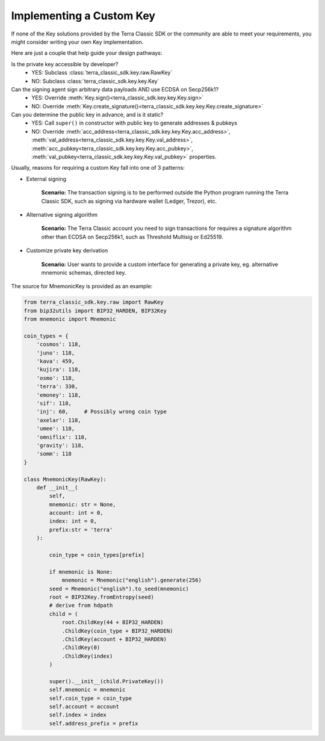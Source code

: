 .. keys:

Implementing a Custom Key
=========================

If none of the Key solutions provided by the Terra Classic SDK or the community are able to meet your requirements,
you might consider writing your own Key implementation. 

Here are just a couple  that help guide
your design pathways:

Is the private key accessible by developer?
    * YES: Subclass :class:`terra_classic_sdk.key.raw.RawKey`
    * NO: Subclass :class:`terra_classic_sdk.key.key.Key`

Can the signing agent sign arbitrary data payloads AND use ECDSA on Secp256k1?
    * YES: Override :meth:`Key.sign()<terra_classic_sdk.key.key.Key.sign>`
    * NO: Override :meth:`Key.create_signature()<terra_classic_sdk.key.key.Key.create_signature>`

Can you determine the public key in advance, and is it static?
    * YES: Call ``super()`` in constructor with public key to generate addresses & pubkeys
    * NO: Override :meth:`acc_address<terra_classic_sdk.key.key.Key.acc_address>`, :meth:`val_address<terra_classic_sdk.key.key.Key.val_address>`, :meth:`acc_pubkey<terra_classic_sdk.key.key.Key.acc_pubkey>`, :meth:`val_pubkey<terra_classic_sdk.key.key.Key.val_pubkey>` properties.


Usually, reasons for requiring a custom Key fall into one of 3 patterns:

* External signing

    **Scenario:** The transaction signing is to be performed outside the Python program running the Terra Classic SDK,
    such as signing via hardware wallet (Ledger, Trezor), etc. 


* Alternative signing algorithm

    **Scenario:** The Terra Classic account you need to sign transactions for requires a signature algorithm other than
    ECDSA on Secp256k1, such as Threshold Multisig or Ed25519. 


* Customize private key derivation

    **Scenario:** User wants to provide a custom interface for generating a private key, eg. alternative mnemonic schemas,
    directed key.

The source for MnemonicKey is provided as an example:

.. code-block:: python

    from terra_classic_sdk.key.raw import RawKey
    from bip32utils import BIP32_HARDEN, BIP32Key
    from mnemonic import Mnemonic

    coin_types = {
        'cosmos': 118,
        'juno': 118,
        'kava': 459,
        'kujira': 118,
        'osmo': 118,
        'terra': 330,
        'emoney': 118,
        'sif': 118,
        'inj': 60,     # Possibly wrong coin type
        'axelar': 118,
        'umee': 118,
        'omniflix': 118,
        'gravity': 118,
        'somm': 118
    }

    class MnemonicKey(RawKey):
        def __init__(
            self,
            mnemonic: str = None,
            account: int = 0,
            index: int = 0,
            prefix:str = 'terra'
        ):
            
            coin_type = coin_types[prefix]
            
            if mnemonic is None:
                mnemonic = Mnemonic("english").generate(256)
            seed = Mnemonic("english").to_seed(mnemonic)
            root = BIP32Key.fromEntropy(seed)
            # derive from hdpath
            child = (
                root.ChildKey(44 + BIP32_HARDEN)
                .ChildKey(coin_type + BIP32_HARDEN)
                .ChildKey(account + BIP32_HARDEN)
                .ChildKey(0)
                .ChildKey(index)
            )

            super().__init__(child.PrivateKey())
            self.mnemonic = mnemonic
            self.coin_type = coin_type
            self.account = account
            self.index = index
            self.address_prefix = prefix
